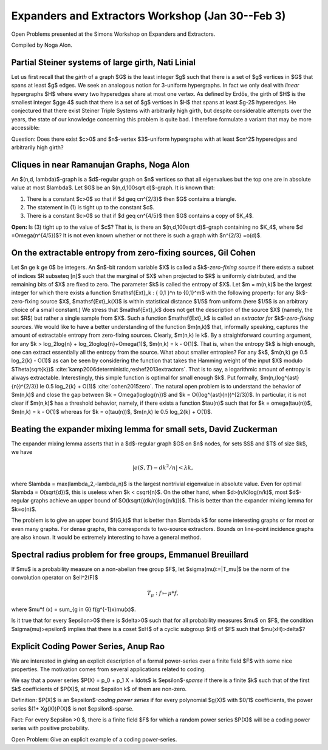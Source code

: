 Expanders and Extractors Workshop (Jan 30--Feb 3)
-------------------------------------------------

Open Problems presented at the Simons Workshop on Expanders and Extractors.

Compiled by Noga Alon. 

Partial Steiner systems of large girth, Nati Linial
^^^^^^^^^^^^^^^^^^^^^^^^^^^^^^^^^^^^^^^^^^^^^^^^^^^

Let us first recall that the *girth* of a graph $G$ is the least integer
$g$ such that there is a set of $g$ vertices in $G$ that spans at least $g$
edges. We seek an analogous notion for 3-uniform hypergraphs. In fact we
only deal with *linear* hypergraphs $H$ where every two hyperedges share
at most one vertex. As defined by Erdős, the girth of $H$ is the
smallest integer $g\ge 4$ such that there is a set of $g$ vertices in $H$
that spans at least $g-2$ hyperedges. He conjectured that there exist
Steiner Triple Systems with arbitrarily high girth, but despite considerable
attempts over the years, the state of our knowledge concerning this problem
is quite bad. I therefore formulate a variant that may be more accessible:

Question: Does there exist $c>0$ and $n$-vertex $3$-uniform hypergraphs with
at least $cn^2$ hyperedges and arbitrarily high girth?

Cliques in near Ramanujan Graphs, Noga Alon
^^^^^^^^^^^^^^^^^^^^^^^^^^^^^^^^^^^^^^^^^^^

An $(n,d, \lambda)$-graph is a $d$-regular graph on $n$ vertices so
that all eigenvalues but the top one are in absolute value at most
$\lambda$. Let $G$ be an $(n,d,100\sqrt d)$-graph. It is known that:

1. There is a constant $c>0$ so that if $d \geq cn^{2/3}$ then $G$
   contains a triangle.

2. The statement in (1) is tight up to the constant  $c$.

3. There is a constant $c>0$ so that if $d \geq cn^{4/5}$ then
   $G$ contains a copy of $K_4$.

**Open:**
Is (3) tight up to the value of $c$?
That is, is there an $(n,d,100\sqrt d)$-graph containing no $K_4$, where
$d =\Omega(n^{4/5})$?
It is not even known whether or not there is such a graph with $n^{2/3} =o(d)$.

On the extractable entropy from zero-fixing sources, Gil Cohen
^^^^^^^^^^^^^^^^^^^^^^^^^^^^^^^^^^^^^^^^^^^^^^^^^^^^^^^^^^^^^^

Let $n \ge k \ge 0$ be integers. An $n$-bit random variable $X$ is called
a $k$-*zero-fixing source* if there exists a subset of indices
$R \subseteq [n]$ such that the marginal of $X$ when projected to $R$
is uniformly distributed, and the remaining bits of $X$ are fixed to
zero. The parameter $k$ is called the entropy of $X$. Let $m = m(n,k)$
be the largest integer for which there exists a function
$\mathsf{Ext}_k : \{ 0,1 \}^n \to \{0,1\}^m$
with the following property: for any
$k$-zero-fixing source $X$, $\mathsf{Ext}_k(X)$ is within statistical
distance $1/5$ from uniform (here $1/5$ is an arbitrary choice of a small
constant.) We stress that $\mathsf{Ext}_k$ does not get the description
of the source $X$ (namely, the set $R$) but rather a single sample from
$X$. Such a function $\mathsf{Ext}_k$ is called an
*extractor for* $k$-*zero-fixing sources*. We would like to have a better understanding
of the function $m(n,k)$ that, informally speaking, captures the
amount of extractable entropy from zero-fixing sources. Clearly,
$m(n,k) \le k$. By a straightforward counting argument, for any $k >
\log_2\log{n} + \log_2\log\log{n}+\Omega(1)$, $m(n,k) = k - O(1)$. That
is, when the entropy $k$ is high enough, one can extract essentially
all the entropy from the source. What about smaller entropies? For any
$k$, $m(n,k) \ge 0.5 \log_2{k} - O(1)$ as can be seen by considering
the function that takes the Hamming weight of the input $X$ modulo
$\Theta(\sqrt{k})$ :cite:`kamp2006deterministic,reshef2013extractors`. That is to say, a logarithmic amount
of entropy is always extractable. Interestingly, this simple function is
optimal for small enough $k$. Put formally, $m(n,(\log^{\ast}{n})^{2/3})
\le 0.5 \log_2{k} + O(1)$ :cite:`cohen2015zero`. The natural open problem is
to understand the behavior of $m(n,k)$ and close the gap between $k =
\Omega(\log\log{n})$ and $k = O((\log^{\ast}{n})^{2/3})$. In particular,
it is not clear if $m(n,k)$ has a threshold behavior, namely, if there
exists a function $\tau(n)$ such that for $k = \omega(\tau(n))$,
$m(n,k)
= k - O(1)$ whereas for $k = o(\tau(n))$, $m(n,k) \le 0.5 \log_2{k} + O(1)$.

Beating the expander mixing lemma for small sets, David Zuckerman
^^^^^^^^^^^^^^^^^^^^^^^^^^^^^^^^^^^^^^^^^^^^^^^^^^^^^^^^^^^^^^^^^

The expander mixing lemma asserts that in a $d$-regular
graph $G$ on $n$ nodes,
for sets $S$ and $T$ of size $k$, we have

.. math::
   | e(S,T) - dk^2/n | < \lambda k,

where $\lambda = \max(\lambda_2,-\lambda_n)$ is the largest
nontrivial eigenvalue in absolute value.
Even for optimal $\lambda = O(\sqrt{d})$, this is
useless when $k < c\sqrt{n}$.
On the other hand, when $d>(n/k)\log(n/k)$, most $d$-regular
graphs achieve an upper bound of $O(k\sqrt{(dk/n)\log(n/k)})$.
This is better than the expander mixing lemma for $k=o(n)$.

The problem is to give an upper bound $f(G,k)$
that is better than $\lambda k$ for some interesting graphs
or for most or even many graphs.
For dense graphs, this corresponds to two-source extractors.
Bounds on line-point incidence graphs are also known.
It would be extremely interesting to have a general method.

Spectral radius problem for free groups, Emmanuel Breuillard
^^^^^^^^^^^^^^^^^^^^^^^^^^^^^^^^^^^^^^^^^^^^^^^^^^^^^^^^^^^^

If $\mu$ is a probability measure on a non-abelian free
group $F$, let $\sigma(\mu):=\|T_\mu\|$ be the norm of the
convolution operator on $\ell^2(F)$

.. math::
   T_\mu: f \mapsto \mu * f,

where $\mu*f (x) = \sum_{g \in G} f(g^{-1}x)\mu(x)$.

Is it true that for every $\epsilon>0$ there is
$\delta>0$  such that for all probability measures $\mu$ on $F$,
the condition $\sigma(\mu)>\epsilon$ implies that there is a
coset $xH$ of a cyclic subgroup $H$ of $F$ such that
$\mu(xH)>\delta$?

Explicit Coding Power Series, Anup Rao
^^^^^^^^^^^^^^^^^^^^^^^^^^^^^^^^^^^^^^

We are interested in giving an explicit description of a formal
power-series over a finite field $F$ with some nice properties. The
motivation comes from several applications related to coding.

We say that a power series $P(X) = p_0 + p_1 X + \ldots$ is
$\epsilon$-*sparse* if there is a finite $k$ such that of the first
$k$ coefficients of $P(X)$, at most $\epsilon k$ of them are non-zero.

Definition: $P(X)$ is an $\epsilon$-*coding power series* if for every
polynomial $g(X)$ with $0/1$ coefficients, the power series
$(1+ Xg(X))P(X)$ is not $\epsilon$-sparse.

Fact: For every $\epsilon >0 $, there is a finite field $F$
for which a random
power series $P(X)$ will be a coding power series with positive
probability.

Open Problem: Give an explicit example of a coding power-series.
